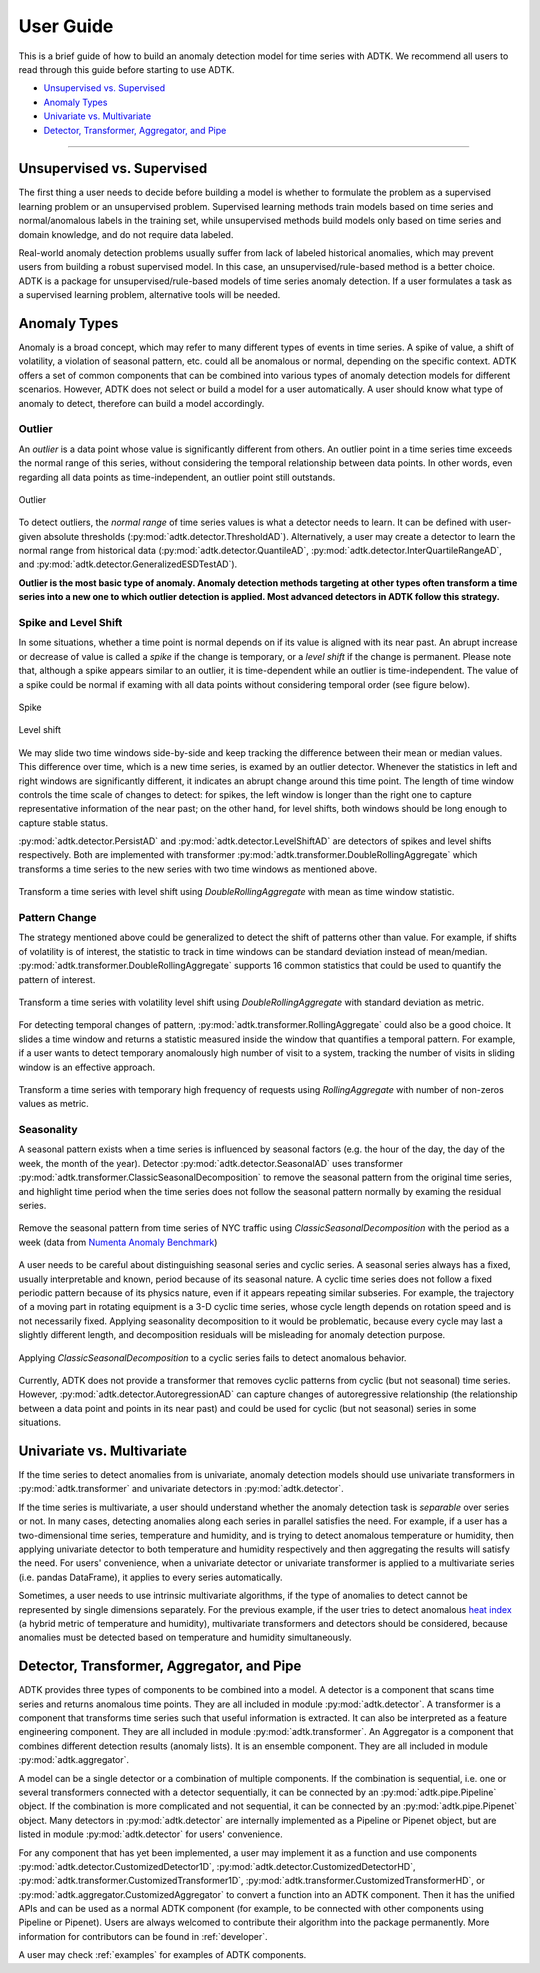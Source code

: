 .. _userguide:

**********
User Guide
**********

This is a brief guide of how to build an anomaly detection model for time series with ADTK. We recommend all users to read through this guide before starting to use ADTK.


- `Unsupervised vs. Supervised`_
- `Anomaly Types`_
- `Univariate vs. Multivariate`_
- `Detector, Transformer, Aggregator, and Pipe`_

----------

Unsupervised vs. Supervised
===================================

The first thing a user needs to decide before building a model is whether to formulate the problem as a supervised learning problem or an unsupervised problem. Supervised learning methods train models based on time series and normal/anomalous labels in the training set, while unsupervised methods build models only based on time series and domain knowledge, and do not require data labeled.

Real-world anomaly detection problems usually suffer from lack of labeled historical anomalies, which may prevent users from building a robust supervised model. In this case, an unsupervised/rule-based method is a better choice. ADTK is a package for unsupervised/rule-based models of time series anomaly detection. If a user formulates a task as a supervised learning problem, alternative tools will be needed.

Anomaly Types
=====================

Anomaly is a broad concept, which may refer to many different types of events in time series. A spike of value, a shift of volatility, a violation of seasonal pattern, etc. could all be anomalous or normal, depending on the specific context. ADTK offers a set of common components that can be combined into various types of anomaly detection models for different scenarios. However, ADTK does not select or build a model for a user automatically. A user should know what type of anomaly to detect, therefore can build a model accordingly.

Outlier
```````

An *outlier* is a data point whose value is significantly different from others. An outlier point in a time series time exceeds the normal range of this series, without considering the temporal relationship between data points. In other words, even regarding all data points as time-independent, an outlier point still outstands.

.. figure:: images/spike.png
    :width: 600px
    :align: center
    :height: 200px
    :alt: spike

    Outlier

To detect outliers, the *normal range* of time series values is what a detector needs to learn. It can be defined with user-given absolute thresholds (:py:mod:`adtk.detector.ThresholdAD`). Alternatively, a user may create a detector to learn the normal range from historical data (:py:mod:`adtk.detector.QuantileAD`, :py:mod:`adtk.detector.InterQuartileRangeAD`, and  :py:mod:`adtk.detector.GeneralizedESDTestAD`).


**Outlier is the most basic type of anomaly. Anomaly detection methods targeting at other types often transform a time series into a new one to which outlier detection is applied. Most advanced detectors in ADTK follow this strategy.**

Spike and Level Shift
`````````````````````

In some situations, whether a time point is normal depends on if its value is aligned with its near past. An abrupt increase or decrease of value is called a *spike* if the change is temporary, or a *level shift* if the change is permanent. Please note that, although a spike appears similar to an outlier, it is time-dependent while an outlier is time-independent. The value of a spike could be normal if examing with all data points without considering temporal order (see figure below).

.. figure:: images/local_spike.png
    :width: 600px
    :align: center
    :height: 200px
    :alt: local_spike

    Spike

.. figure:: images/level_shift.png
    :width: 600px
    :align: center
    :height: 200px
    :alt: level_shift

    Level shift

We may slide two time windows side-by-side and keep tracking the difference between their mean or median values. This difference over time, which is a new time series, is examed by an outlier detector. Whenever the statistics in left and right windows are significantly different, it indicates an abrupt change around this time point. The length of time window controls the time scale of changes to detect: for spikes, the left window is longer than the right one to capture representative information of the near past; on the other hand, for level shifts, both windows should be long enough to capture stable status.

:py:mod:`adtk.detector.PersistAD` and :py:mod:`adtk.detector.LevelShiftAD` are detectors of spikes and level shifts respectively. Both are implemented with transformer :py:mod:`adtk.transformer.DoubleRollingAggregate` which transforms a time series to the new series with two time windows as mentioned above.

.. figure:: images/level_shift_double_rolling.png
    :width: 600px
    :align: center
    :height: 400px
    :alt: level_shift_double_rolling

    Transform a time series with level shift using `DoubleRollingAggregate` with mean as time window statistic.

Pattern Change
``````````````
The strategy mentioned above could be generalized to detect the shift of patterns other than value. For example, if shifts of volatility is of interest, the statistic to track in time windows can be standard deviation instead of mean/median. :py:mod:`adtk.transformer.DoubleRollingAggregate` supports 16 common statistics that could be used to quantify the pattern of interest.

.. figure:: images/volatility_shift_double_rolling.png
    :width: 600px
    :align: center
    :height: 400px
    :alt: volatility_shift_double_rolling

    Transform a time series with volatility level shift using `DoubleRollingAggregate` with standard deviation as metric.

For detecting temporal changes of pattern, :py:mod:`adtk.transformer.RollingAggregate` could also be a good choice. It slides a time window and returns a statistic measured inside the window that quantifies a temporal pattern. For example, if a user wants to detect temporary anomalously high number of visit to a system, tracking the number of visits in sliding window is an effective approach.

.. figure:: images/non_zeros_count.png
    :width: 600px
    :align: center
    :height: 400px
    :alt: non_zeros_count

    Transform a time series with temporary high frequency of requests using `RollingAggregate` with number of non-zeros values as metric.

Seasonality
```````````
A seasonal pattern exists when a time series is influenced by seasonal factors (e.g. the hour of the day, the day of the week, the month of the year). Detector :py:mod:`adtk.detector.SeasonalAD` uses transformer :py:mod:`adtk.transformer.ClassicSeasonalDecomposition` to remove the seasonal pattern from the original time series, and highlight time period when the time series does not follow the seasonal pattern normally by examing the residual series.

.. figure:: images/seasonal.png
    :width: 600px
    :align: center
    :height: 400px
    :alt: seasonal

    Remove the seasonal pattern from time series of NYC traffic using `ClassicSeasonalDecomposition` with the period as a week (data from `Numenta Anomaly Benchmark <https://github.com/numenta/NAB>`_)

A user needs to be careful about distinguishing seasonal series and cyclic series. A seasonal series always has a fixed, usually interpretable and known, period because of its seasonal nature. A cyclic time series does not follow a fixed periodic pattern because of its physics nature, even if it appears repeating similar subseries. For example, the trajectory of a moving part in rotating equipment is a 3-D cyclic time series, whose cycle length depends on rotation speed and is not necessarily fixed. Applying seasonality decomposition to it would be problematic, because every cycle may last a slightly different length, and decomposition residuals will be misleading for anomaly detection purpose.

.. figure:: images/cyclic.png
    :width: 600px
    :align: center
    :height: 400px
    :alt: cyclic

    Applying `ClassicSeasonalDecomposition` to a cyclic series fails to detect anomalous behavior.

Currently, ADTK does not provide a transformer that removes cyclic patterns from cyclic (but not seasonal) time series. However, :py:mod:`adtk.detector.AutoregressionAD` can capture changes of autoregressive relationship (the relationship between a data point and points in its near past) and could be used for cyclic (but not seasonal) series in some situations.


Univariate vs. Multivariate
===========================

If the time series to detect anomalies from is univariate, anomaly detection models should use univariate transformers in :py:mod:`adtk.transformer` and univariate detectors in :py:mod:`adtk.detector`.

If the time series is multivariate, a user should understand whether the anomaly detection task is *separable* over series or not. In many cases, detecting anomalies along each series in parallel satisfies the need. For example, if a user has a two-dimensional time series, temperature and humidity, and is trying to detect anomalous temperature or humidity, then applying univariate detector to both temperature and humidity respectively and then aggregating the results will satisfy the need. For users' convenience, when a univariate detector or univariate transformer is applied to a multivariate series (i.e. pandas DataFrame), it applies to every series automatically.

Sometimes, a user needs to use intrinsic multivariate algorithms, if the type of anomalies to detect cannot be represented by single dimensions separately. For the previous example, if the user tries to detect anomalous `heat index <https://www.weather.gov/safety/heat-index>`_ (a hybrid metric of temperature and humidity), multivariate transformers and detectors should be considered, because anomalies must be detected based on temperature and humidity simultaneously.

Detector, Transformer, Aggregator, and Pipe
===========================================

ADTK provides three types of components to be combined into a model.
A detector is a component that scans time series and returns anomalous time points. They are all included in module :py:mod:`adtk.detector`.
A transformer is a component that transforms time series such that useful information is extracted. It can also be interpreted as a feature engineering component. They are all included in module :py:mod:`adtk.transformer`.
An Aggregator is a component that combines different detection results (anomaly lists). It is an ensemble component. They are all included in module :py:mod:`adtk.aggregator`.

A model can be a single detector or a combination of multiple components. If the combination is sequential, i.e. one or several transformers connected with a detector sequentially, it can be connected by an :py:mod:`adtk.pipe.Pipeline` object. If the combination is more complicated and not sequential, it can be connected by an :py:mod:`adtk.pipe.Pipenet` object.
Many detectors in :py:mod:`adtk.detector` are internally implemented as a Pipeline or Pipenet object, but are listed in module :py:mod:`adtk.detector` for users' convenience.

For any component that has yet been implemented, a user may implement it as a function and use components :py:mod:`adtk.detector.CustomizedDetector1D`, :py:mod:`adtk.detector.CustomizedDetectorHD`, :py:mod:`adtk.transformer.CustomizedTransformer1D`, :py:mod:`adtk.transformer.CustomizedTransformerHD`, or :py:mod:`adtk.aggregator.CustomizedAggregator` to convert a function into an ADTK component. Then it has the unified APIs and can be used as a normal ADTK component (for example, to be connected with other components using Pipeline or Pipenet). Users are always welcomed to contribute their algorithm into the package permanently. More information for contributors can be found in :ref:`developer`.

A user may check :ref:`examples` for examples of ADTK components.
